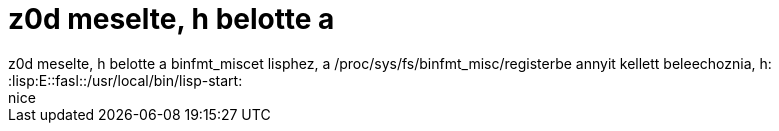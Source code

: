 = z0d meselte, h belotte a

:slug: z0d_meselte_h_belotte_a
:category: regi
:tags: hu
:date: 2005-06-02T19:30:07Z
++++
z0d meselte, h belotte a binfmt_miscet lisphez, a /proc/sys/fs/binfmt_misc/registerbe annyit kellett beleechoznia, h:<br> :lisp:E::fasl::/usr/local/bin/lisp-start:<br> nice<br>
++++

